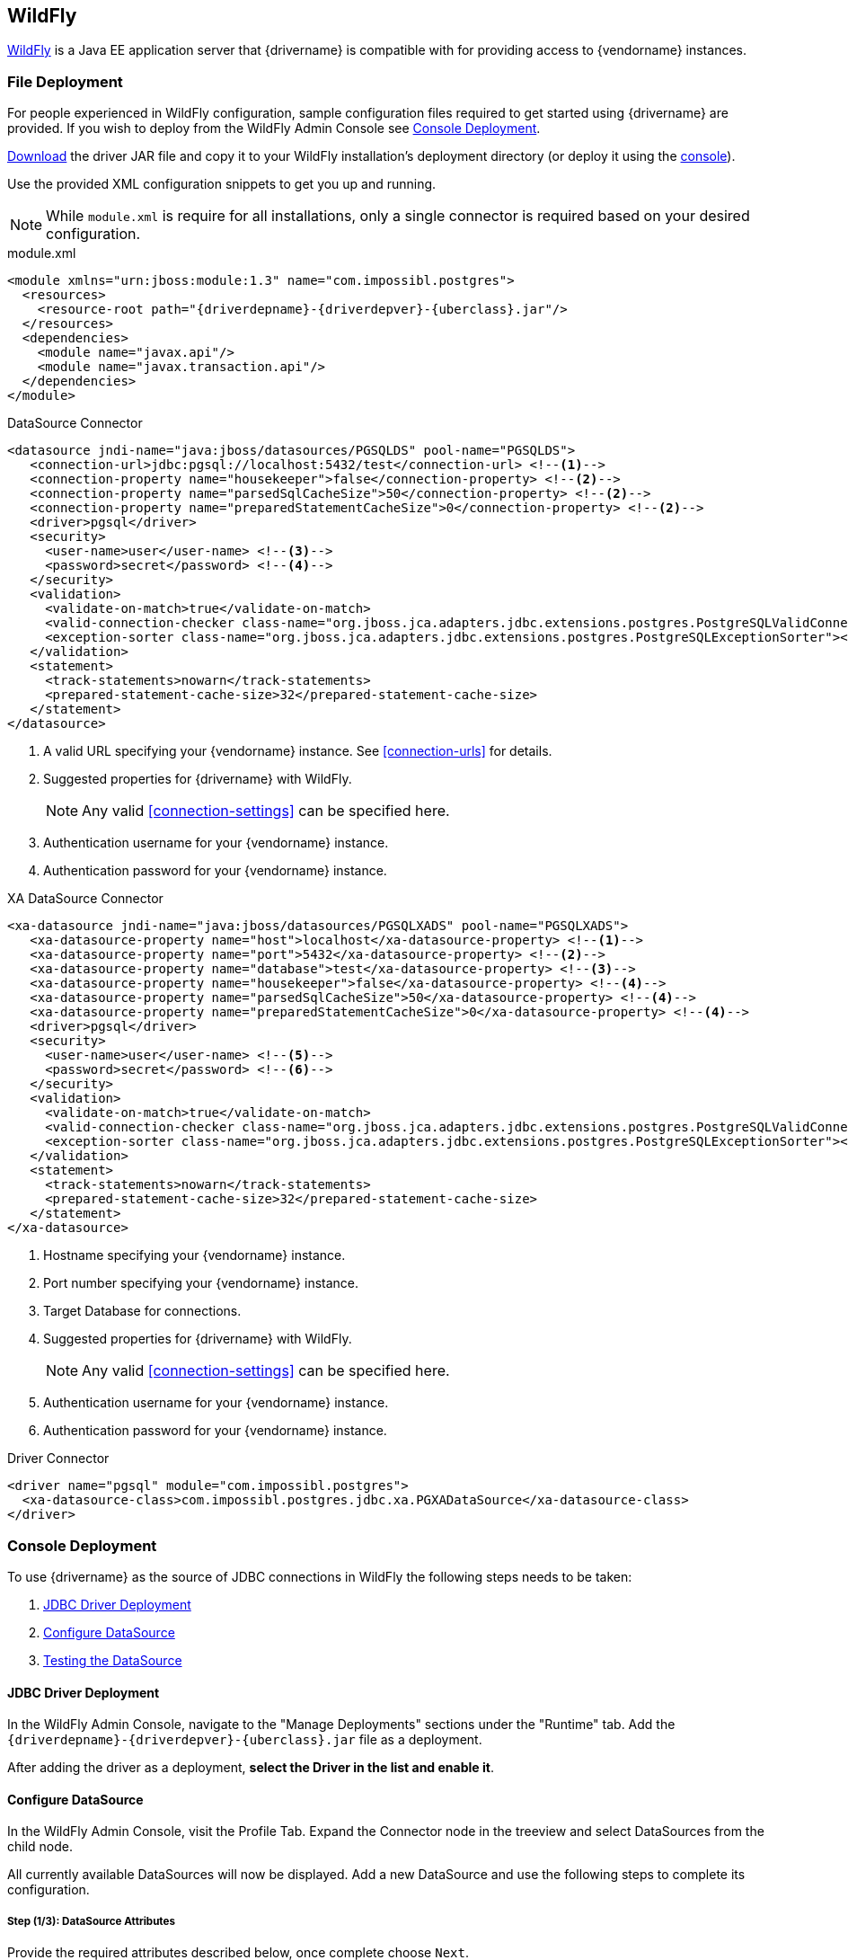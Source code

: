 [[appservers-wildfly]]
== WildFly

http://www.wildfly.org[WildFly] is a Java EE application server that {drivername} is compatible with for
providing access to {vendorname} instances.

[[appservers-wildfly-file-deploy]]
=== File Deployment

For people experienced in WildFly configuration, sample configuration files required to get started
using {drivername} are provided. If you wish to deploy from the WildFly Admin Console see
<<appservers-wildfly-console-deploy>>.

<<overview-getting-started-download, Download>> the driver JAR file and copy it to your WildFly installation's
deployment directory (or deploy it using the <<appservers-wildfly-console-deploy, console>>).

Use the provided XML configuration snippets to get you up and running.

NOTE: While `module.xml` is require for all installations, only a single connector is required based
on your desired configuration.

[source,xml,sub=attributes+]
.module.xml
----
<module xmlns="urn:jboss:module:1.3" name="com.impossibl.postgres">
  <resources>
    <resource-root path="{driverdepname}-{driverdepver}-{uberclass}.jar"/>
  </resources>
  <dependencies>
    <module name="javax.api"/>
    <module name="javax.transaction.api"/>
  </dependencies>
</module>
----

[source,xml,sub=attributes+]
.DataSource Connector
----
<datasource jndi-name="java:jboss/datasources/PGSQLDS" pool-name="PGSQLDS">
   <connection-url>jdbc:pgsql://localhost:5432/test</connection-url> <!--1-->
   <connection-property name="housekeeper">false</connection-property> <!--2-->
   <connection-property name="parsedSqlCacheSize">50</connection-property> <!--2-->
   <connection-property name="preparedStatementCacheSize">0</connection-property> <!--2-->
   <driver>pgsql</driver>
   <security>
     <user-name>user</user-name> <!--3-->
     <password>secret</password> <!--4-->
   </security>
   <validation>
     <validate-on-match>true</validate-on-match>
     <valid-connection-checker class-name="org.jboss.jca.adapters.jdbc.extensions.postgres.PostgreSQLValidConnectionChecker"></valid-connection-checker>
     <exception-sorter class-name="org.jboss.jca.adapters.jdbc.extensions.postgres.PostgreSQLExceptionSorter"></exception-sorter>
   </validation>
   <statement>
     <track-statements>nowarn</track-statements>
     <prepared-statement-cache-size>32</prepared-statement-cache-size>
   </statement>
</datasource>
----
<1> A valid URL specifying your {vendorname} instance. See <<connection-urls>> for details.
<2> Suggested properties for {drivername} with WildFly.
+
NOTE: Any valid <<connection-settings>> can be specified here.
<3> Authentication username for your {vendorname} instance.
<4> Authentication password for your {vendorname} instance.

[source,xml,sub=attributes+]
.XA DataSource Connector
----
<xa-datasource jndi-name="java:jboss/datasources/PGSQLXADS" pool-name="PGSQLXADS">
   <xa-datasource-property name="host">localhost</xa-datasource-property> <!--1-->
   <xa-datasource-property name="port">5432</xa-datasource-property> <!--2-->
   <xa-datasource-property name="database">test</xa-datasource-property> <!--3-->
   <xa-datasource-property name="housekeeper">false</xa-datasource-property> <!--4-->
   <xa-datasource-property name="parsedSqlCacheSize">50</xa-datasource-property> <!--4-->
   <xa-datasource-property name="preparedStatementCacheSize">0</xa-datasource-property> <!--4-->
   <driver>pgsql</driver>
   <security>
     <user-name>user</user-name> <!--5-->
     <password>secret</password> <!--6-->
   </security>
   <validation>
     <validate-on-match>true</validate-on-match>
     <valid-connection-checker class-name="org.jboss.jca.adapters.jdbc.extensions.postgres.PostgreSQLValidConnectionChecker"></valid-connection-checker>
     <exception-sorter class-name="org.jboss.jca.adapters.jdbc.extensions.postgres.PostgreSQLExceptionSorter"></exception-sorter>
   </validation>
   <statement>
     <track-statements>nowarn</track-statements>
     <prepared-statement-cache-size>32</prepared-statement-cache-size>
   </statement>
</xa-datasource>
----
<1> Hostname specifying your {vendorname} instance.
<2> Port number specifying your {vendorname} instance.
<3> Target Database for connections.
<4> Suggested properties for {drivername} with WildFly.
+
NOTE: Any valid <<connection-settings>> can be specified here.
<5> Authentication username for your {vendorname} instance.
<6> Authentication password for your {vendorname} instance.

[source,xml,sub=attributes+]
.Driver Connector
----
<driver name="pgsql" module="com.impossibl.postgres">
  <xa-datasource-class>com.impossibl.postgres.jdbc.xa.PGXADataSource</xa-datasource-class>
</driver>
----

[[appservers-wildfly-console-deploy]]
=== Console Deployment

To use {drivername} as the source of JDBC connections in WildFly the following steps needs to be taken:

. <<appservers-wildfly-console-deploy-driver>>
. <<appservers-wildfly-console-deploy-config-ds>>
. <<appservers-wildfly-console-deploy-test-ds>>

[[appservers-wildfly-console-deploy-driver]]
==== JDBC Driver Deployment

In the WildFly Admin Console, navigate to the "Manage Deployments" sections under the "Runtime" tab.
Add the `{driverdepname}-{driverdepver}-{uberclass}.jar` file as a deployment.

After adding the driver as a deployment, *select the Driver in the list and enable it*.

[[appservers-wildfly-console-deploy-config-ds]]
==== Configure DataSource

In the WildFly Admin Console, visit the Profile Tab. Expand the Connector node in the treeview and select
DataSources from the child node.

All currently available DataSources will now be displayed. Add a new DataSource and use the following steps
to complete its configuration.

[[appservers-wildfly-console-deploy-driver-config-ds-1]]
===== Step (1/3): DataSource Attributes

Provide the required attributes described below, once complete choose `Next`.

Name::
    Give your DataSource a name such as `pgTest`. This name can be anything but should be kept short and descriptive.

JNDI Name::
    WildFly requires JNDI Name to start with `java:jboss`, give it a name such as `java:jboss/datasources/PGSQLDS`. +
     +
    After the required prefix, `java:jboss`, the name can be any allowable freeform text; it is advisable to keep to
    a name that clearly marks it as a DataSource.

[[appservers-wildfly-console-deploy-driver-config-ds-2]]
===== Step (2/3): JDBC Driver

You will need to select the deployed {drivername} driver. If <<appservers-wildfly-console-deploy-driver>> was
completed correctly, you will see the Jar file name in the list of detected drivers.

Select `{driverdepname}-{driverdepver}-{uberclass}.jar` from the list and choose `Next`.

TIP: If you do not see the driver in the list of detected drivers ensure you enabled it after deployment as
detailed in <<appservers-wildfly-console-deploy-driver>>.

[[appservers-wildfly-console-deploy-driver-config-ds-3]]
===== Step (3/3): Connection Settings

Provided the required connection settings described below, once complete choose `Done`.

URL::
    Provide a valid {drivername} connection url as in `jdbc:pgsql://<server-name>:<port>/<databasename>` (see
    <<connection-urls>> for complete details).

Username::
    Connection authentication username.

Password::
    Connection authentication password.

===== Finishing Up

The DataSource will now be listed in the WildFly Admin Console under the name you chose in
<<appservers-wildfly-console-deploy-driver-config-ds-1, Step 1>> (e.g. `PGSQLDS`),
but it will be disabled.

*Select the DataSource in the list and then enable it*.

[[appservers-wildfly-console-deploy-test-ds]]
==== Testing the DataSource

Visit the "Runtime" table in the WildFly Admin Console and select the DataSources child node of the Subsystem node
in the treeview. Select your DataSource by name click the test connection button.

If all has gone well WildFly will report that a valid connection was made. If not, see <<appservers-wildfly-trouble>>

[[appservers-wildfly-trouble]]
=== Troubleshooting

The best advice is to view the logs in the WildFly installation folder. All exceptions will be logged here and
should provide information as to the issue with your installation and/or configurations.

